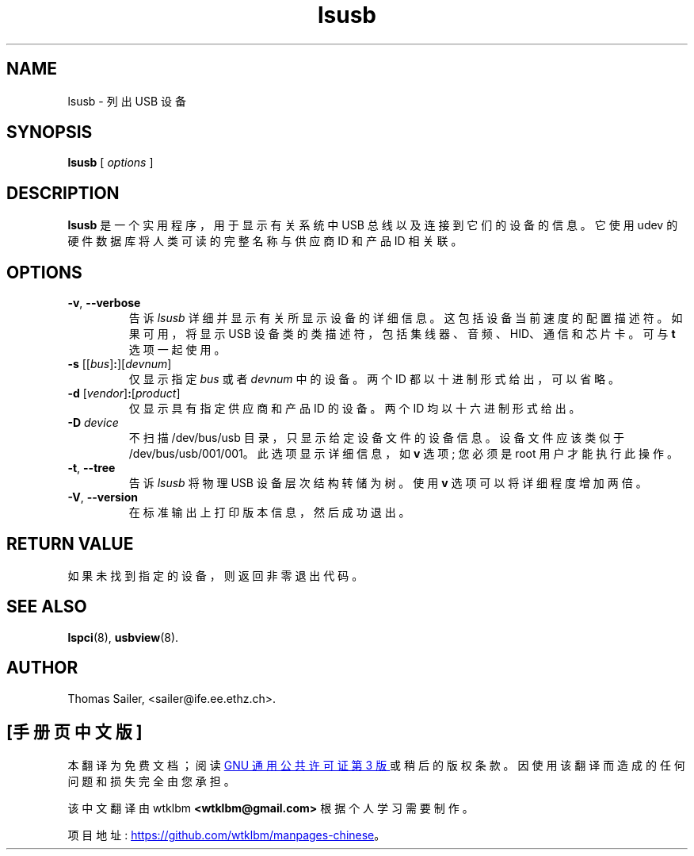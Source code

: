 .\" -*- coding: UTF-8 -*-
.\"SPDX-License-Identifier: GPL-2.0-only
.\"Copyright (c) 1999 Thomas Sailer <sailer@ife.ee.ethz.ch>
.\"*******************************************************************
.\"
.\" This file was generated with po4a. Translate the source file.
.\"
.\"*******************************************************************
.TH lsusb 8 "11 February 2019" usbutils\-015 "Linux USB Utilities"
.IX lsusb
.SH NAME
lsusb \- 列出 USB 设备
.SH SYNOPSIS
\fBlsusb\fP [ \fIoptions\fP ]
.SH DESCRIPTION
\fBlsusb\fP 是一个实用程序，用于显示有关系统中 USB 总线以及连接到它们的设备的信息。它使用 udev 的硬件数据库将人类可读的完整名称与供应商
ID 和产品 ID 相关联。

.SH OPTIONS
.TP 
\fB\-v\fP, \fB\-\-verbose\fP
告诉 \fIlsusb\fP 详细并显示有关所显示设备的详细信息。 这包括设备当前速度的配置描述符。 如果可用，将显示 USB
设备类的类描述符，包括集线器、音频、HID、通信和芯片卡。可与 \fBt\fP 选项一起使用。
.TP 
\fB\-s\fP [[\fIbus\fP]\fB:\fP][\fIdevnum\fP]
仅显示指定 \fIbus\fP 或者 \fIdevnum\fP 中的设备。 两个 ID 都以十进制形式给出，可以省略。
.TP 
\fB\-d\fP [\fIvendor\fP]\fB:\fP[\fIproduct\fP]
仅显示具有指定供应商和产品 ID 的设备。两个 ID 均以十六进制形式给出。
.TP 
\fB\-D \fP\fIdevice\fP
不扫描 /dev/bus/usb 目录，只显示给定设备文件的设备信息。 设备文件应该类似于 /dev/bus/usb/001/001。
此选项显示详细信息，如 \fBv\fP 选项; 您必须是 root 用户才能执行此操作。
.TP 
\fB\-t\fP, \fB\-\-tree\fP
告诉 \fIlsusb\fP 将物理 USB 设备层次结构转储为树。使用 \fBv\fP 选项可以将详细程度增加两倍。
.TP 
\fB\-V\fP, \fB\-\-version\fP
在标准输出上打印版本信息，然后成功退出。

.SH "RETURN VALUE"
如果未找到指定的设备，则返回非零退出代码。

.SH "SEE ALSO"
\fBlspci\fP(8), \fBusbview\fP(8).

.SH AUTHOR
Thomas Sailer, <sailer@ife.ee.ethz.ch>.
.PP
.SH [手册页中文版]
.PP
本翻译为免费文档；阅读
.UR https://www.gnu.org/licenses/gpl-3.0.html
GNU 通用公共许可证第 3 版
.UE
或稍后的版权条款。因使用该翻译而造成的任何问题和损失完全由您承担。
.PP
该中文翻译由 wtklbm
.B <wtklbm@gmail.com>
根据个人学习需要制作。
.PP
项目地址:
.UR \fBhttps://github.com/wtklbm/manpages-chinese\fR
.ME 。
